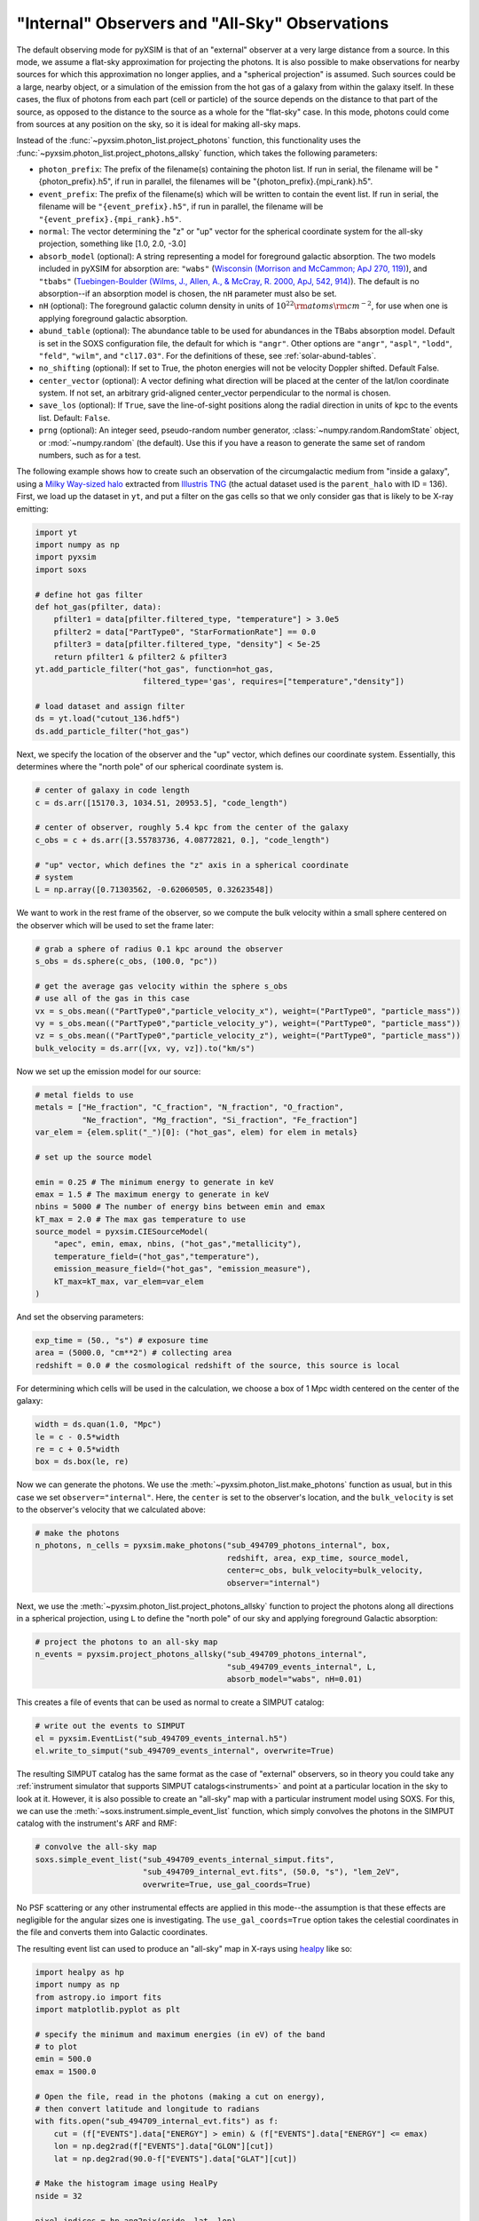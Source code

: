 .. _allsky:

"Internal" Observers and "All-Sky" Observations
-----------------------------------------------

The default observing mode for pyXSIM is that of an "external" observer
at a very large distance from a source. In this mode, we assume a flat-sky
approximation for projecting the photons. It is also possible to make
observations for nearby sources for which this approximation no longer applies,
and a "spherical projection" is assumed. Such sources could be a large, nearby
object, or a simulation of the emission from the hot gas of a galaxy from within
the galaxy itself. In these cases, the flux of photons from each part (cell or
particle) of the source depends on the distance to that part of the source, as
opposed to the distance to the source as a whole for the "flat-sky" case. In this
mode, photons could come from sources at any position on the sky, so it is ideal
for making all-sky maps.

Instead of the :func:`~pyxsim.photon_list.project_photons` function, this functionality
uses the :func:`~pyxsim.photon_list.project_photons_allsky` function, which takes the
following parameters:

* ``photon_prefix``: The prefix of the filename(s) containing the photon list.
  If run in serial, the filename will be "{photon_prefix}.h5", if run in
  parallel, the filenames will be "{photon_prefix}.{mpi_rank}.h5".
* ``event_prefix``: The prefix of the filename(s) which will be written to
  contain the event list. If run in serial, the filename will be
  ``"{event_prefix}.h5"``, if run in parallel, the filename will be
  ``"{event_prefix}.{mpi_rank}.h5"``.
* ``normal``: The vector determining the "z" or "up" vector for the spherical
  coordinate system for the all-sky projection, something like [1.0, 2.0, -3.0]
* ``absorb_model`` (optional): A string representing a model for foreground
  galactic absorption. The two models included in pyXSIM for absorption are:
  ``"wabs"`` (`Wisconsin (Morrison and McCammon; ApJ 270, 119) <http://adsabs.harvard.edu/abs/1983ApJ...270..119M>`_),
  and ``"tbabs"`` (`Tuebingen-Boulder (Wilms, J., Allen, A., & McCray, R. 2000, ApJ, 542, 914) <http://adsabs.harvard.edu/abs/2000ApJ...542..914W>`_).
  The default is no absorption--if an absorption model is chosen, the ``nH``
  parameter must also be set.
* ``nH`` (optional): The foreground galactic column density in units of
  :math:`10^{22} \rm{atoms} \rm{cm}^{-2}`, for use when one is applying
  foreground galactic absorption.
* ``abund_table`` (optional): The abundance table to be used for abundances in the
  TBabs absorption model. Default is set in the SOXS configuration file, the default
  for which is ``"angr"``. Other options are ``"angr"``, ``"aspl"``, ``"lodd"``,
  ``"feld"``, ``"wilm"``, and ``"cl17.03"``. For the definitions of these, see
  :ref:`solar-abund-tables`.
* ``no_shifting`` (optional): If set to True, the photon energies will not be
  velocity Doppler shifted. Default False.
* ``center_vector`` (optional): A vector defining what direction will be placed at
  the center of the lat/lon coordinate system. If not set, an arbitrary
  grid-aligned center_vector perpendicular to the normal is chosen.
* ``save_los`` (optional): If ``True``, save the line-of-sight positions along
  the radial direction in units of kpc to the events list. Default: ``False``.
* ``prng`` (optional): An integer seed, pseudo-random number generator,
  :class:`~numpy.random.RandomState` object, or :mod:`~numpy.random` (the
  default). Use this if you have a reason to generate the same set of random
  numbers, such as for a test.

The following example shows how to create such an observation of the circumgalactic
medium from "inside a galaxy", using a
`Milky Way-sized halo <https://www.tng-project.org/api/TNG50-1/snapshots/99/subhalos/494709/>`_
extracted from `Illustris TNG <https://www.tng-project.org>`_ (the actual dataset used is the
``parent_halo`` with ID = 136). First, we load up the dataset in ``yt``, and put a filter on
the gas cells so that we only consider gas that is likely to be X-ray emitting:

.. code-block:: python

    import yt
    import numpy as np
    import pyxsim
    import soxs

    # define hot gas filter
    def hot_gas(pfilter, data):
        pfilter1 = data[pfilter.filtered_type, "temperature"] > 3.0e5
        pfilter2 = data["PartType0", "StarFormationRate"] == 0.0
        pfilter3 = data[pfilter.filtered_type, "density"] < 5e-25
        return pfilter1 & pfilter2 & pfilter3
    yt.add_particle_filter("hot_gas", function=hot_gas,
                           filtered_type='gas', requires=["temperature","density"])

    # load dataset and assign filter
    ds = yt.load("cutout_136.hdf5")
    ds.add_particle_filter("hot_gas")

Next, we specify the location of the observer and the "up" vector, which defines
our coordinate system. Essentially, this determines where the "north pole" of our
spherical coordinate system is.

.. code-block:: python

    # center of galaxy in code length
    c = ds.arr([15170.3, 1034.51, 20953.5], "code_length")

    # center of observer, roughly 5.4 kpc from the center of the galaxy
    c_obs = c + ds.arr([3.55783736, 4.08772821, 0.], "code_length")

    # "up" vector, which defines the "z" axis in a spherical coordinate
    # system
    L = np.array([0.71303562, -0.62060505, 0.32623548])

We want to work in the rest frame of the observer, so we compute the bulk
velocity within a small sphere centered on the observer which will be used
to set the frame later:

.. code-block:: python

    # grab a sphere of radius 0.1 kpc around the observer
    s_obs = ds.sphere(c_obs, (100.0, "pc"))

    # get the average gas velocity within the sphere s_obs
    # use all of the gas in this case
    vx = s_obs.mean(("PartType0","particle_velocity_x"), weight=("PartType0", "particle_mass"))
    vy = s_obs.mean(("PartType0","particle_velocity_y"), weight=("PartType0", "particle_mass"))
    vz = s_obs.mean(("PartType0","particle_velocity_z"), weight=("PartType0", "particle_mass"))
    bulk_velocity = ds.arr([vx, vy, vz]).to("km/s")

Now we set up the emission model for our source:

.. code-block:: python

    # metal fields to use
    metals = ["He_fraction", "C_fraction", "N_fraction", "O_fraction",
              "Ne_fraction", "Mg_fraction", "Si_fraction", "Fe_fraction"]
    var_elem = {elem.split("_")[0]: ("hot_gas", elem) for elem in metals}

    # set up the source model

    emin = 0.25 # The minimum energy to generate in keV
    emax = 1.5 # The maximum energy to generate in keV
    nbins = 5000 # The number of energy bins between emin and emax
    kT_max = 2.0 # The max gas temperature to use
    source_model = pyxsim.CIESourceModel(
        "apec", emin, emax, nbins, ("hot_gas","metallicity"),
        temperature_field=("hot_gas","temperature"),
        emission_measure_field=("hot_gas", "emission_measure"),
        kT_max=kT_max, var_elem=var_elem
    )

And set the observing parameters:

.. code-block:: python

    exp_time = (50., "s") # exposure time
    area = (5000.0, "cm**2") # collecting area
    redshift = 0.0 # the cosmological redshift of the source, this source is local

For determining which cells will be used in the calculation, we choose a
box of 1 Mpc width centered on the center of the galaxy:

.. code-block:: python

    width = ds.quan(1.0, "Mpc")
    le = c - 0.5*width
    re = c + 0.5*width
    box = ds.box(le, re)

Now we can generate the photons. We use the :meth:`~pyxsim.photon_list.make_photons`
function as usual, but in this case we set ``observer="internal"``. Here, the ``center``
is set to the observer's location, and the ``bulk_velocity`` is set to the observer's
velocity that we calculated above:

.. code-block:: python

    # make the photons
    n_photons, n_cells = pyxsim.make_photons("sub_494709_photons_internal", box,
                                             redshift, area, exp_time, source_model,
                                             center=c_obs, bulk_velocity=bulk_velocity,
                                             observer="internal")

Next, we use the :meth:`~pyxsim.photon_list.project_photons_allsky` function to project
the photons along all directions in a spherical projection, using ``L`` to define the
"north pole" of our sky and applying foreground Galactic absorption:

.. code-block:: python

    # project the photons to an all-sky map
    n_events = pyxsim.project_photons_allsky("sub_494709_photons_internal",
                                             "sub_494709_events_internal", L,
                                             absorb_model="wabs", nH=0.01)

This creates a file of events that can be used as normal to create a SIMPUT catalog:

.. code-block:: python

    # write out the events to SIMPUT
    el = pyxsim.EventList("sub_494709_events_internal.h5")
    el.write_to_simput("sub_494709_events_internal", overwrite=True)

The resulting SIMPUT catalog has the same format as the case of "external" observers,
so in theory you could take any
:ref:`instrument simulator that supports SIMPUT catalogs<instruments>` and point at
a particular location in the sky to look at it. However, it is also possible to create
an "all-sky" map with a particular instrument model using SOXS. For this, we can use
the :meth:`~soxs.instrument.simple_event_list` function, which simply convolves the
photons in the SIMPUT catalog with the instrument's ARF and RMF:

.. code-block:: python

    # convolve the all-sky map
    soxs.simple_event_list("sub_494709_events_internal_simput.fits",
                           "sub_494709_internal_evt.fits", (50.0, "s"), "lem_2eV",
                           overwrite=True, use_gal_coords=True)

No PSF scattering or any other instrumental effects are applied in this mode--the
assumption is that these effects are negligible for the angular sizes one is
investigating. The ``use_gal_coords=True`` option takes the celestial coordinates
in the file and converts them into Galactic coordinates.

The resulting event list can used to produce an "all-sky" map in X-rays using
`healpy <https://healpy.readthedocs.io/>`_ like so:

.. code-block:: python

    import healpy as hp
    import numpy as np
    from astropy.io import fits
    import matplotlib.pyplot as plt

    # specify the minimum and maximum energies (in eV) of the band
    # to plot
    emin = 500.0
    emax = 1500.0

    # Open the file, read in the photons (making a cut on energy),
    # then convert latitude and longitude to radians
    with fits.open("sub_494709_internal_evt.fits") as f:
        cut = (f["EVENTS"].data["ENERGY"] > emin) & (f["EVENTS"].data["ENERGY"] <= emax)
        lon = np.deg2rad(f["EVENTS"].data["GLON"][cut])
        lat = np.deg2rad(90.0-f["EVENTS"].data["GLAT"][cut])

    # Make the histogram image using HealPy
    nside = 32

    pixel_indices = hp.ang2pix(nside, lat, lon)

    m = np.bincount(pixel_indices, minlength=hp.nside2npix(nside))

    # Make a plot of the all-sky image and save

    fig = plt.figure(figsize=(20,10))
    hp.mollview(m, min=0.1, norm='log', fig=fig)
    hp.graticule()

    fig.savefig("allsky.png")

In this case, the resulting image looks like this:

.. image:: ../_images/allsky.png

